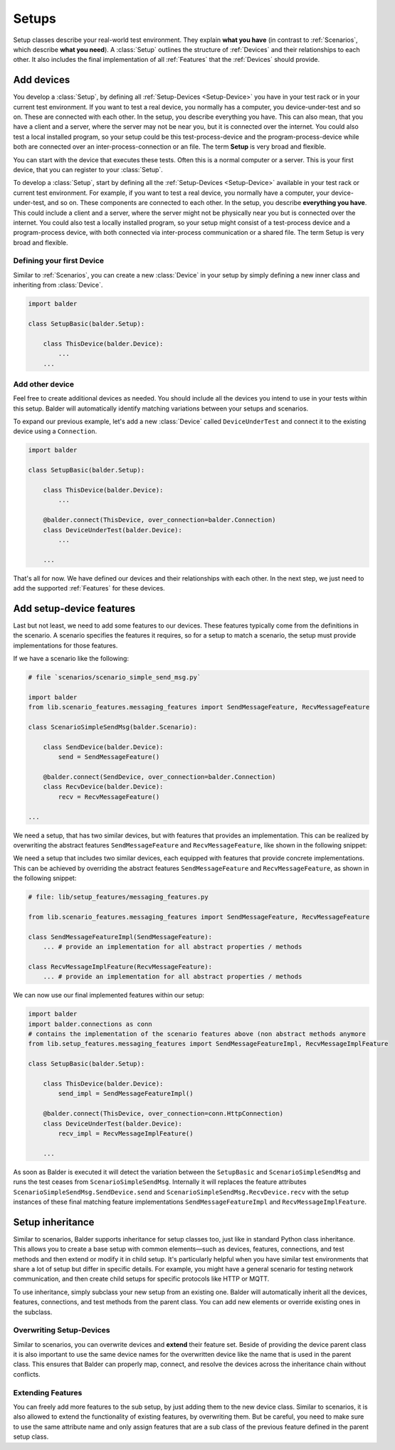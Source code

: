 Setups
******

Setup classes describe your real-world test environment. They explain **what you have** (in contrast to
:ref:`Scenarios`, which describe **what you need**). A :class:`Setup` outlines the structure of :ref:`Devices` and their
relationships to each other. It also includes the final implementation of all :ref:`Features` that the :ref:`Devices`
should provide.

Add devices
===========

You develop a :class:`Setup`, by defining all :ref:`Setup-Devices <Setup-Device>` you have in your test rack or in your
current test environment. If you want to test a real device, you normally has a computer, you device-under-test and so
on. These are connected with each other. In the setup, you describe everything you have. This can also mean, that you
have a client and a server, where the server may not be near you, but it is connected over the internet. You could also
test a local installed program, so your setup could be this test-process-device and the program-process-device while
both are connected over an inter-process-connection or an file. The term **Setup** is very broad and flexible.

You can start with the device that executes these tests. Often this is a normal computer or a server. This is your
first device, that you can register to your :class:`Setup`.

To develop a :class:`Setup`, start by defining all the :ref:`Setup-Devices <Setup-Device>` available in your test
rack or current test environment. For example, if you want to test a real device, you normally have a computer, your
device-under-test, and so on. These components are connected to each other. In the setup, you describe
**everything you have**. This could include a client and a server, where the server might not be physically near you
but is connected over the internet. You could also test a locally installed program, so your setup might consist of a
test-process device and a program-process device, with both connected via inter-process communication or a shared file.
The term Setup is very broad and flexible.

Defining your first Device
--------------------------

Similar to :ref:`Scenarios`, you can create a new :class:`Device` in your setup by simply defining a new inner class
and inheriting from :class:`Device`.

.. code-block:: python

    import balder

    class SetupBasic(balder.Setup):

        class ThisDevice(balder.Device):
            ...
        ...


Add other device
----------------
Feel free to create additional devices as needed. You should include all the devices you intend to use in your tests
within this setup. Balder will automatically identify matching variations between your setups and scenarios.

To expand our previous example, let's add a new :class:`Device` called ``DeviceUnderTest`` and connect it to the existing
device using a ``Connection``.

.. code-block:: py

    import balder

    class SetupBasic(balder.Setup):

        class ThisDevice(balder.Device):
            ...

        @balder.connect(ThisDevice, over_connection=balder.Connection)
        class DeviceUnderTest(balder.Device):
            ...

        ...

That's all for now. We have defined our devices and their relationships with each other. In the next step, we just need
to add the supported :ref:`Features` for these devices.

Add setup-device features
=========================

Last but not least, we need to add some features to our devices. These features typically come from the definitions in
the scenario. A scenario specifies the features it requires, so for a setup to match a scenario, the setup must provide
implementations for those features.

If we have a scenario like the following:

.. code-block:: python

    # file `scenarios/scenario_simple_send_msg.py`

    import balder
    from lib.scenario_features.messaging_features import SendMessageFeature, RecvMessageFeature

    class ScenarioSimpleSendMsg(balder.Scenario):

        class SendDevice(balder.Device):
            send = SendMessageFeature()

        @balder.connect(SendDevice, over_connection=balder.Connection)
        class RecvDevice(balder.Device):
            recv = RecvMessageFeature()

    ...

We need a setup, that has two similar devices, but with features that provides an implementation. This can be realized
by overwriting the abstract features ``SendMessageFeature`` and ``RecvMessageFeature``, like shown in the following
snippet:

We need a setup that includes two similar devices, each equipped with features that provide concrete implementations.
This can be achieved by overriding the abstract features ``SendMessageFeature`` and ``RecvMessageFeature``, as shown in
the following snippet:

.. code-block:: python

    # file: lib/setup_features/messaging_features.py

    from lib.scenario_features.messaging_features import SendMessageFeature, RecvMessageFeature

    class SendMessageFeatureImpl(SendMessageFeature):
        ... # provide an implementation for all abstract properties / methods

    class RecvMessageImplFeature(RecvMessageFeature):
        ... # provide an implementation for all abstract properties / methods


We can now use our final implemented features within our setup:

.. code-block:: python

    import balder
    import balder.connections as conn
    # contains the implementation of the scenario features above (non abstract methods anymore
    from lib.setup_features.messaging_features import SendMessageFeatureImpl, RecvMessageImplFeature

    class SetupBasic(balder.Setup):

        class ThisDevice(balder.Device):
            send_impl = SendMessageFeatureImpl()

        @balder.connect(ThisDevice, over_connection=conn.HttpConnection)
        class DeviceUnderTest(balder.Device):
            recv_impl = RecvMessageImplFeature()

        ...

As soon as Balder is executed it will detect the variation between the ``SetupBasic`` and ``ScenarioSimpleSendMsg`` and
runs the test ceases from ``ScenarioSimpleSendMsg``. Internally it will replaces the feature attributes
``ScenarioSimpleSendMsg.SendDevice.send`` and ``ScenarioSimpleSendMsg.RecvDevice.recv`` with the setup instances of
these final matching feature implementations ``SendMessageFeatureImpl`` and ``RecvMessageImplFeature``.

Setup inheritance
=================

Similar to scenarios, Balder supports inheritance for setup classes too, just like in standard Python class inheritance.
This allows you to create a base setup with common elements—such as devices, features, connections, and test methods
and then extend or modify it in child setup. It's particularly helpful when you have similar test environments that
share a lot of setup but differ in specific details. For example, you might have a general scenario for testing network
communication, and then create child setups for specific protocols like HTTP or MQTT.


To use inheritance, simply subclass your new setup from an existing one. Balder will automatically inherit all the
devices, features, connections, and test methods from the parent class. You can add new elements or override existing
ones in the subclass.

Overwriting Setup-Devices
-------------------------

Similar to scenarios, you can overwrite devices and **extend** their feature set. Beside of providing the device parent
class it is also important to use the same device names for the overwritten device like the name that is used in the
parent class.
This ensures that Balder can properly map, connect, and resolve the devices across the inheritance chain without
conflicts.

Extending Features
------------------

You can freely add more features to the sub setup, by just adding them to the new device class. Similar to scenarios, it
is also allowed to extend the functionality of existing features, by overwriting them. But be careful, you need to make
sure to use the same attribute name and only assign features that are a sub class of the previous feature defined in the
parent setup class.